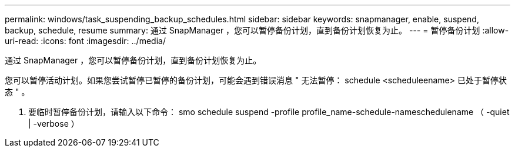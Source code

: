 ---
permalink: windows/task_suspending_backup_schedules.html 
sidebar: sidebar 
keywords: snapmanager, enable, suspend, backup, schedule, resume 
summary: 通过 SnapManager ，您可以暂停备份计划，直到备份计划恢复为止。 
---
= 暂停备份计划
:allow-uri-read: 
:icons: font
:imagesdir: ../media/


[role="lead"]
通过 SnapManager ，您可以暂停备份计划，直到备份计划恢复为止。

您可以暂停活动计划。如果您尝试暂停已暂停的备份计划，可能会遇到错误消息 " 无法暂停： schedule <scheduleename> 已处于暂停状态 " 。

. 要临时暂停备份计划，请输入以下命令： smo schedule suspend -profile profile_name-schedule-nameschedulename （ -quiet | -verbose ）

